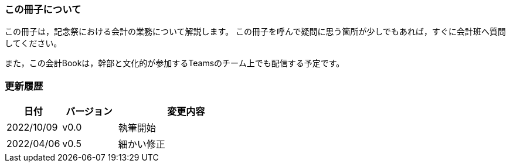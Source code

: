=== この冊子について
この冊子は，記念祭における会計の業務について解説します。
この冊子を呼んで疑問に思う箇所が少しでもあれば，すぐに会計班へ質問してください。

また，この会計Bookは，幹部と文化的が参加するTeamsのチーム上でも配信する予定です。


=== 更新履歴

[cols="^2,^2,^5"]
|===
| 日付 | バージョン | 変更内容

| 2022/10/09 |v0.0 | 執筆開始
| 2022/04/06 |v0.5 | 細かい修正
| 2022/04/13 |
|===
